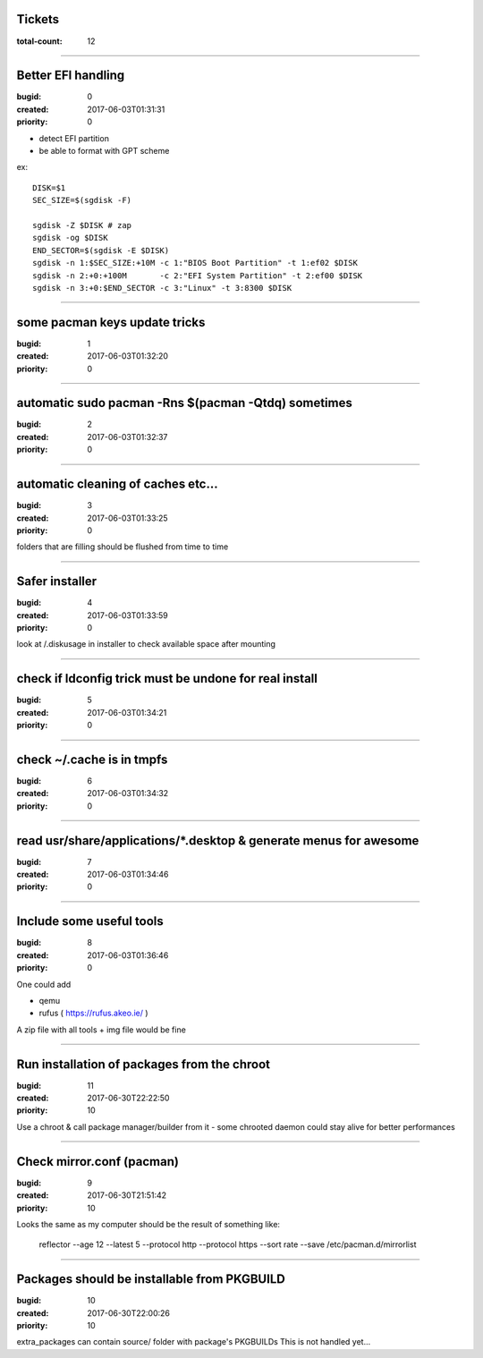 Tickets
=======

:total-count: 12

--------------------------------------------------------------------------------

Better EFI handling
===================

:bugid: 0
:created: 2017-06-03T01:31:31
:priority: 0

- detect EFI partition
- be able to format with GPT scheme

ex::

    DISK=$1
    SEC_SIZE=$(sgdisk -F)

    sgdisk -Z $DISK # zap
    sgdisk -og $DISK
    END_SECTOR=$(sgdisk -E $DISK)
    sgdisk -n 1:$SEC_SIZE:+10M -c 1:"BIOS Boot Partition" -t 1:ef02 $DISK
    sgdisk -n 2:+0:+100M       -c 2:"EFI System Partition" -t 2:ef00 $DISK
    sgdisk -n 3:+0:$END_SECTOR -c 3:"Linux" -t 3:8300 $DISK

--------------------------------------------------------------------------------

some pacman keys update tricks
==============================

:bugid: 1
:created: 2017-06-03T01:32:20
:priority: 0

--------------------------------------------------------------------------------

automatic sudo pacman -Rns $(pacman -Qtdq) sometimes
====================================================

:bugid: 2
:created: 2017-06-03T01:32:37
:priority: 0

--------------------------------------------------------------------------------

automatic cleaning of caches etc...
===================================

:bugid: 3
:created: 2017-06-03T01:33:25
:priority: 0

folders that are filling should be flushed from time to time

--------------------------------------------------------------------------------

Safer installer
===============

:bugid: 4
:created: 2017-06-03T01:33:59
:priority: 0

look at /.diskusage in installer to check available space after mounting

--------------------------------------------------------------------------------

check if ldconfig trick must be undone for real install
=======================================================

:bugid: 5
:created: 2017-06-03T01:34:21
:priority: 0

--------------------------------------------------------------------------------

check ~/.cache  is in tmpfs
===========================

:bugid: 6
:created: 2017-06-03T01:34:32
:priority: 0

--------------------------------------------------------------------------------

read usr/share/applications/\*.desktop & generate menus for awesome
===================================================================

:bugid: 7
:created: 2017-06-03T01:34:46
:priority: 0

--------------------------------------------------------------------------------

Include some useful tools
=========================

:bugid: 8
:created: 2017-06-03T01:36:46
:priority: 0

One could add

- qemu
- rufus ( https://rufus.akeo.ie/ )

A zip file with all tools + img file would be fine

--------------------------------------------------------------------------------

Run installation of packages from the chroot
============================================

:bugid: 11
:created: 2017-06-30T22:22:50
:priority: 10

Use a chroot & call package manager/builder from it
- some chrooted daemon could stay alive for better performances

--------------------------------------------------------------------------------

Check mirror.conf (pacman)
==========================

:bugid: 9
:created: 2017-06-30T21:51:42
:priority: 10

Looks the same as my computer
should be the result of something like:

   reflector --age 12 --latest 5 --protocol http --protocol https --sort rate --save /etc/pacman.d/mirrorlist

--------------------------------------------------------------------------------

Packages should be installable from PKGBUILD
============================================

:bugid: 10
:created: 2017-06-30T22:00:26
:priority: 10

extra_packages can contain source/ folder with package's PKGBUILDs
This is not handled yet...
